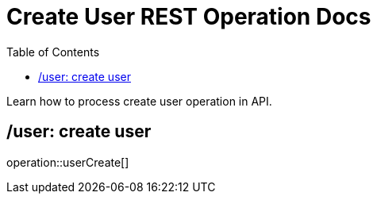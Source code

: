 = Create User REST Operation Docs
:toc: left

Learn how to process create user operation in API.

== /user: create user

operation::userCreate[]
